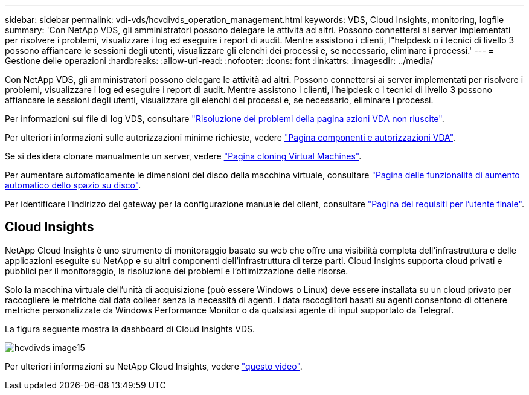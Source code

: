 ---
sidebar: sidebar 
permalink: vdi-vds/hcvdivds_operation_management.html 
keywords: VDS, Cloud Insights, monitoring, logfile 
summary: 'Con NetApp VDS, gli amministratori possono delegare le attività ad altri. Possono connettersi ai server implementati per risolvere i problemi, visualizzare i log ed eseguire i report di audit. Mentre assistono i clienti, l"helpdesk o i tecnici di livello 3 possono affiancare le sessioni degli utenti, visualizzare gli elenchi dei processi e, se necessario, eliminare i processi.' 
---
= Gestione delle operazioni
:hardbreaks:
:allow-uri-read: 
:nofooter: 
:icons: font
:linkattrs: 
:imagesdir: ../media/


[role="lead"]
Con NetApp VDS, gli amministratori possono delegare le attività ad altri. Possono connettersi ai server implementati per risolvere i problemi, visualizzare i log ed eseguire i report di audit. Mentre assistono i clienti, l'helpdesk o i tecnici di livello 3 possono affiancare le sessioni degli utenti, visualizzare gli elenchi dei processi e, se necessario, eliminare i processi.

Per informazioni sui file di log VDS, consultare https://docs.netapp.com/us-en/virtual-desktop-service/guide_troubleshooting_failed_VDS_actions.html["Risoluzione dei problemi della pagina azioni VDA non riuscite"^].

Per ulteriori informazioni sulle autorizzazioni minime richieste, vedere https://docs.netapp.com/us-en/virtual-desktop-service/WVD_and_VDS_components_and_permissions.html["Pagina componenti e autorizzazioni VDA"^].

Se si desidera clonare manualmente un server, vedere https://docs.netapp.com/us-en/virtual-desktop-service/guide_clone_VMs.html["Pagina cloning Virtual Machines"^].

Per aumentare automaticamente le dimensioni del disco della macchina virtuale, consultare https://docs.netapp.com/us-en/virtual-desktop-service/guide_auto_add_disk_space.html["Pagina delle funzionalità di aumento automatico dello spazio su disco"^].

Per identificare l'indirizzo del gateway per la configurazione manuale del client, consultare https://docs.netapp.com/us-en/virtual-desktop-service/Reference.end_user_access.html["Pagina dei requisiti per l'utente finale"^].



== Cloud Insights

NetApp Cloud Insights è uno strumento di monitoraggio basato su web che offre una visibilità completa dell'infrastruttura e delle applicazioni eseguite su NetApp e su altri componenti dell'infrastruttura di terze parti. Cloud Insights supporta cloud privati e pubblici per il monitoraggio, la risoluzione dei problemi e l'ottimizzazione delle risorse.

Solo la macchina virtuale dell'unità di acquisizione (può essere Windows o Linux) deve essere installata su un cloud privato per raccogliere le metriche dai data colleer senza la necessità di agenti. I data raccoglitori basati su agenti consentono di ottenere metriche personalizzate da Windows Performance Monitor o da qualsiasi agente di input supportato da Telegraf.

La figura seguente mostra la dashboard di Cloud Insights VDS.

image::hcvdivds_image15.png[hcvdivds image15]

Per ulteriori informazioni su NetApp Cloud Insights, vedere https://www.youtube.com/watch?v=AVQ-a-du664&ab_channel=NetApp["questo video"^].
